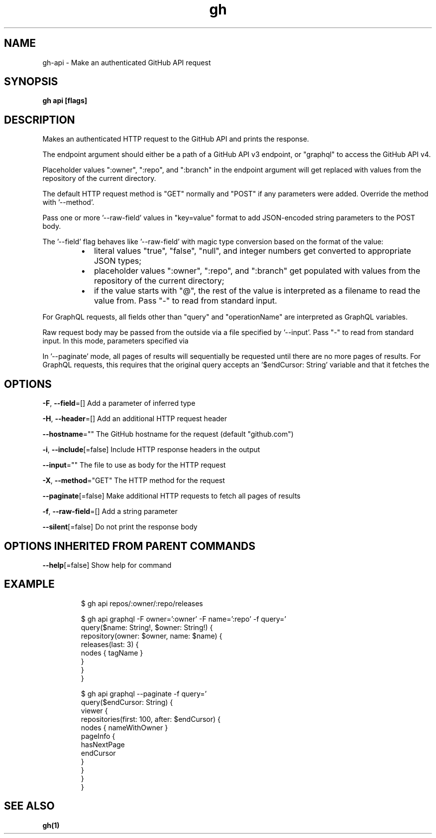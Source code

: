 .nh
.TH "gh" "1" "Dec 2020" "" ""

.SH NAME
.PP
gh\-api \- Make an authenticated GitHub API request


.SH SYNOPSIS
.PP
\fBgh api  [flags]\fP


.SH DESCRIPTION
.PP
Makes an authenticated HTTP request to the GitHub API and prints the response.

.PP
The endpoint argument should either be a path of a GitHub API v3 endpoint, or
"graphql" to access the GitHub API v4.

.PP
Placeholder values ":owner", ":repo", and ":branch" in the endpoint argument will
get replaced with values from the repository of the current directory.

.PP
The default HTTP request method is "GET" normally and "POST" if any parameters
were added. Override the method with '\-\-method'.

.PP
Pass one or more '\-\-raw\-field' values in "key=value" format to add
JSON\-encoded string parameters to the POST body.

.PP
The '\-\-field' flag behaves like '\-\-raw\-field' with magic type conversion based
on the format of the value:

.RS
.IP \(bu 2
literal values "true", "false", "null", and integer numbers get converted to
appropriate JSON types;
.IP \(bu 2
placeholder values ":owner", ":repo", and ":branch" get populated with values
from the repository of the current directory;
.IP \(bu 2
if the value starts with "@", the rest of the value is interpreted as a
filename to read the value from. Pass "\-" to read from standard input.

.RE

.PP
For GraphQL requests, all fields other than "query" and "operationName" are
interpreted as GraphQL variables.

.PP
Raw request body may be passed from the outside via a file specified by '\-\-input'.
Pass "\-" to read from standard input. In this mode, parameters specified via
'\-\-field' flags are serialized into URL query parameters.

.PP
In '\-\-paginate' mode, all pages of results will sequentially be requested until
there are no more pages of results. For GraphQL requests, this requires that the
original query accepts an '$endCursor: String' variable and that it fetches the
'pageInfo{ hasNextPage, endCursor }' set of fields from a collection.


.SH OPTIONS
.PP
\fB\-F\fP, \fB\-\-field\fP=[]
	Add a parameter of inferred type

.PP
\fB\-H\fP, \fB\-\-header\fP=[]
	Add an additional HTTP request header

.PP
\fB\-\-hostname\fP=""
	The GitHub hostname for the request (default "github.com")

.PP
\fB\-i\fP, \fB\-\-include\fP[=false]
	Include HTTP response headers in the output

.PP
\fB\-\-input\fP=""
	The file to use as body for the HTTP request

.PP
\fB\-X\fP, \fB\-\-method\fP="GET"
	The HTTP method for the request

.PP
\fB\-\-paginate\fP[=false]
	Make additional HTTP requests to fetch all pages of results

.PP
\fB\-f\fP, \fB\-\-raw\-field\fP=[]
	Add a string parameter

.PP
\fB\-\-silent\fP[=false]
	Do not print the response body


.SH OPTIONS INHERITED FROM PARENT COMMANDS
.PP
\fB\-\-help\fP[=false]
	Show help for command


.SH EXAMPLE
.PP
.RS

.nf
$ gh api repos/:owner/:repo/releases

$ gh api graphql \-F owner=':owner' \-F name=':repo' \-f query='
  query($name: String!, $owner: String!) {
    repository(owner: $owner, name: $name) {
      releases(last: 3) {
        nodes { tagName }
      }
    }
  }
'

$ gh api graphql \-\-paginate \-f query='
  query($endCursor: String) {
    viewer {
      repositories(first: 100, after: $endCursor) {
        nodes { nameWithOwner }
        pageInfo {
          hasNextPage
          endCursor
        }
      }
    }
  }
'


.fi
.RE


.SH SEE ALSO
.PP
\fBgh(1)\fP

